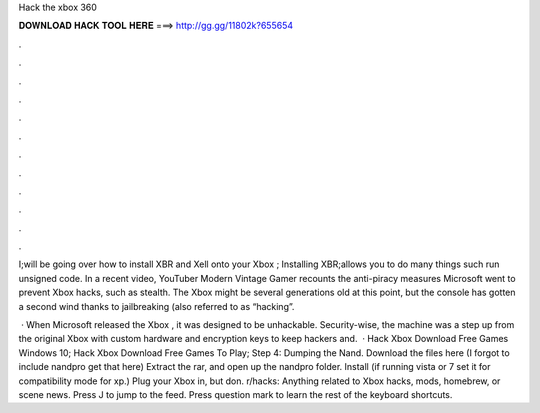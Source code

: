Hack the xbox 360



𝐃𝐎𝐖𝐍𝐋𝐎𝐀𝐃 𝐇𝐀𝐂𝐊 𝐓𝐎𝐎𝐋 𝐇𝐄𝐑𝐄 ===> http://gg.gg/11802k?655654



.



.



.



.



.



.



.



.



.



.



.



.

I;will be going over how to install XBR and Xell onto your Xbox ; Installing XBR;allows you to do many things such run unsigned code. In a recent video, YouTuber Modern Vintage Gamer recounts the anti-piracy measures Microsoft went to prevent Xbox hacks, such as stealth. The Xbox might be several generations old at this point, but the console has gotten a second wind thanks to jailbreaking (also referred to as “hacking”.

 · When Microsoft released the Xbox , it was designed to be unhackable. Security-wise, the machine was a step up from the original Xbox with custom hardware and encryption keys to keep hackers and.  · Hack Xbox Download Free Games Windows 10; Hack Xbox Download Free Games To Play; Step 4: Dumping the Nand. Download the files here (I forgot to include nandpro get that here) Extract the rar, and open up the nandpro folder. Install  (if running vista or 7 set it for compatibility mode for xp.) Plug your Xbox in, but don. r/hacks: Anything related to Xbox hacks, mods, homebrew, or scene news. Press J to jump to the feed. Press question mark to learn the rest of the keyboard shortcuts.
